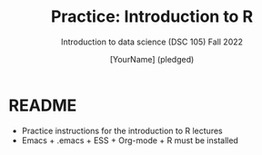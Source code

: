 #+TITLE:Practice: Introduction to R
#+AUTHOR: [YourName] (pledged)
#+SUBTITLE: Introduction to data science (DSC 105) Fall 2022
#+OPTIONS: toc:nil num:nil ^:nil
* README

  - Practice instructions for the introduction to R lectures
  - Emacs + .emacs + ESS + Org-mode + R must be installed
